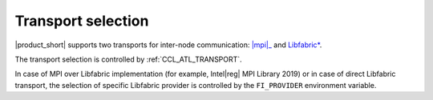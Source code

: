 .. _mpi: https://software.intel.com/content/www/us/en/develop/tools/mpi-library.html

===================
Transport selection
===================

|product_short| supports two transports for inter-node communication: |mpi|_ and `Libfabric* <https://github.com/ofiwg/libfabric>`_.

The transport selection is controlled by :ref:`CCL_ATL_TRANSPORT`.

In case of MPI over Libfabric implementation (for example, Intel\ |reg|\  MPI Library 2019) or in case of direct Libfabric transport, 
the selection of specific Libfabric provider is controlled by the ``FI_PROVIDER`` environment variable.
